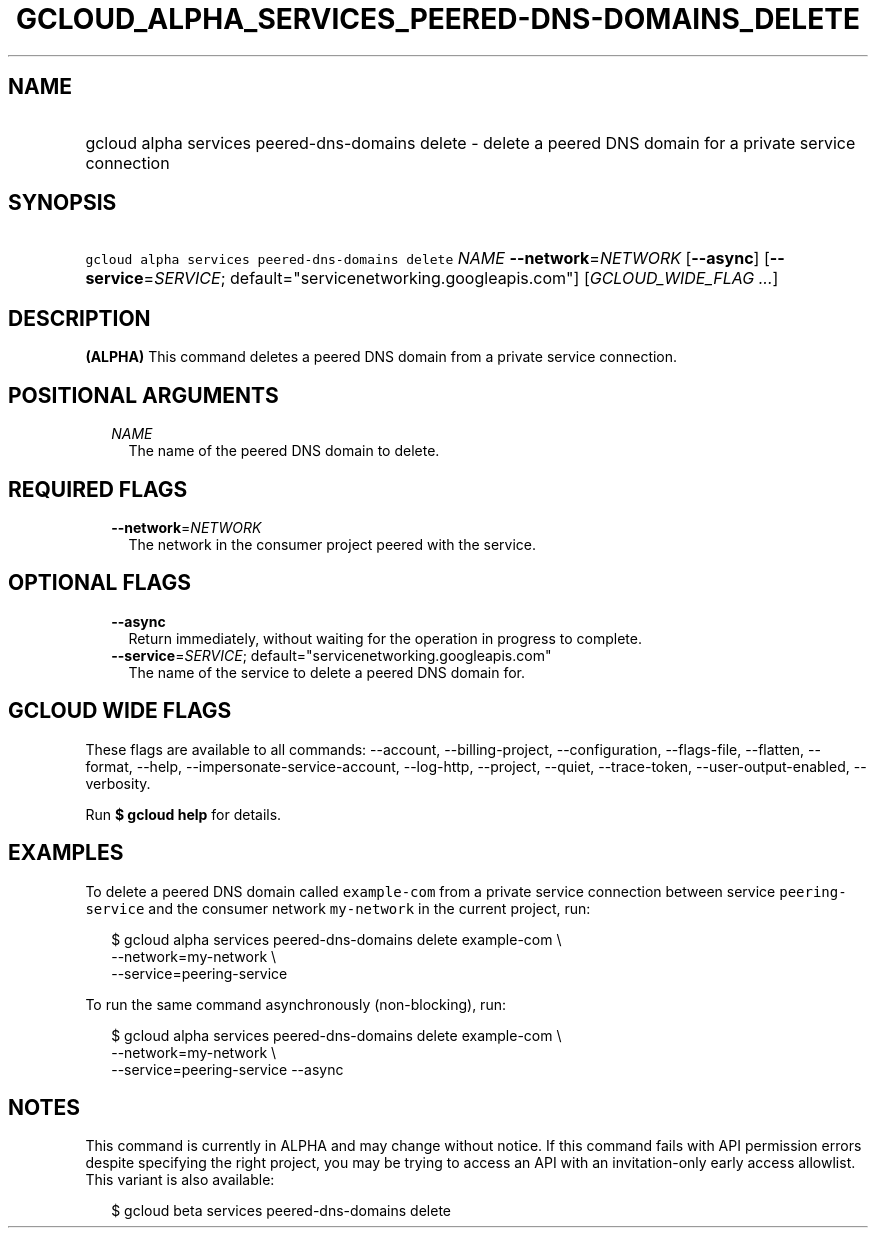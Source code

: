 
.TH "GCLOUD_ALPHA_SERVICES_PEERED\-DNS\-DOMAINS_DELETE" 1



.SH "NAME"
.HP
gcloud alpha services peered\-dns\-domains delete \- delete a peered DNS domain for a private service connection



.SH "SYNOPSIS"
.HP
\f5gcloud alpha services peered\-dns\-domains delete\fR \fINAME\fR \fB\-\-network\fR=\fINETWORK\fR [\fB\-\-async\fR] [\fB\-\-service\fR=\fISERVICE\fR;\ default="servicenetworking.googleapis.com"] [\fIGCLOUD_WIDE_FLAG\ ...\fR]



.SH "DESCRIPTION"

\fB(ALPHA)\fR This command deletes a peered DNS domain from a private service
connection.



.SH "POSITIONAL ARGUMENTS"

.RS 2m
.TP 2m
\fINAME\fR
The name of the peered DNS domain to delete.


.RE
.sp

.SH "REQUIRED FLAGS"

.RS 2m
.TP 2m
\fB\-\-network\fR=\fINETWORK\fR
The network in the consumer project peered with the service.


.RE
.sp

.SH "OPTIONAL FLAGS"

.RS 2m
.TP 2m
\fB\-\-async\fR
Return immediately, without waiting for the operation in progress to complete.

.TP 2m
\fB\-\-service\fR=\fISERVICE\fR; default="servicenetworking.googleapis.com"
The name of the service to delete a peered DNS domain for.


.RE
.sp

.SH "GCLOUD WIDE FLAGS"

These flags are available to all commands: \-\-account, \-\-billing\-project,
\-\-configuration, \-\-flags\-file, \-\-flatten, \-\-format, \-\-help,
\-\-impersonate\-service\-account, \-\-log\-http, \-\-project, \-\-quiet,
\-\-trace\-token, \-\-user\-output\-enabled, \-\-verbosity.

Run \fB$ gcloud help\fR for details.



.SH "EXAMPLES"

To delete a peered DNS domain called \f5example\-com\fR from a private service
connection between service \f5peering\-service\fR and the consumer network
\f5my\-network\fR in the current project, run:

.RS 2m
$ gcloud alpha services peered\-dns\-domains delete example\-com \e
    \-\-network=my\-network \e
    \-\-service=peering\-service
.RE

To run the same command asynchronously (non\-blocking), run:

.RS 2m
$ gcloud alpha services peered\-dns\-domains delete example\-com \e
    \-\-network=my\-network \e
    \-\-service=peering\-service \-\-async
.RE



.SH "NOTES"

This command is currently in ALPHA and may change without notice. If this
command fails with API permission errors despite specifying the right project,
you may be trying to access an API with an invitation\-only early access
allowlist. This variant is also available:

.RS 2m
$ gcloud beta services peered\-dns\-domains delete
.RE


